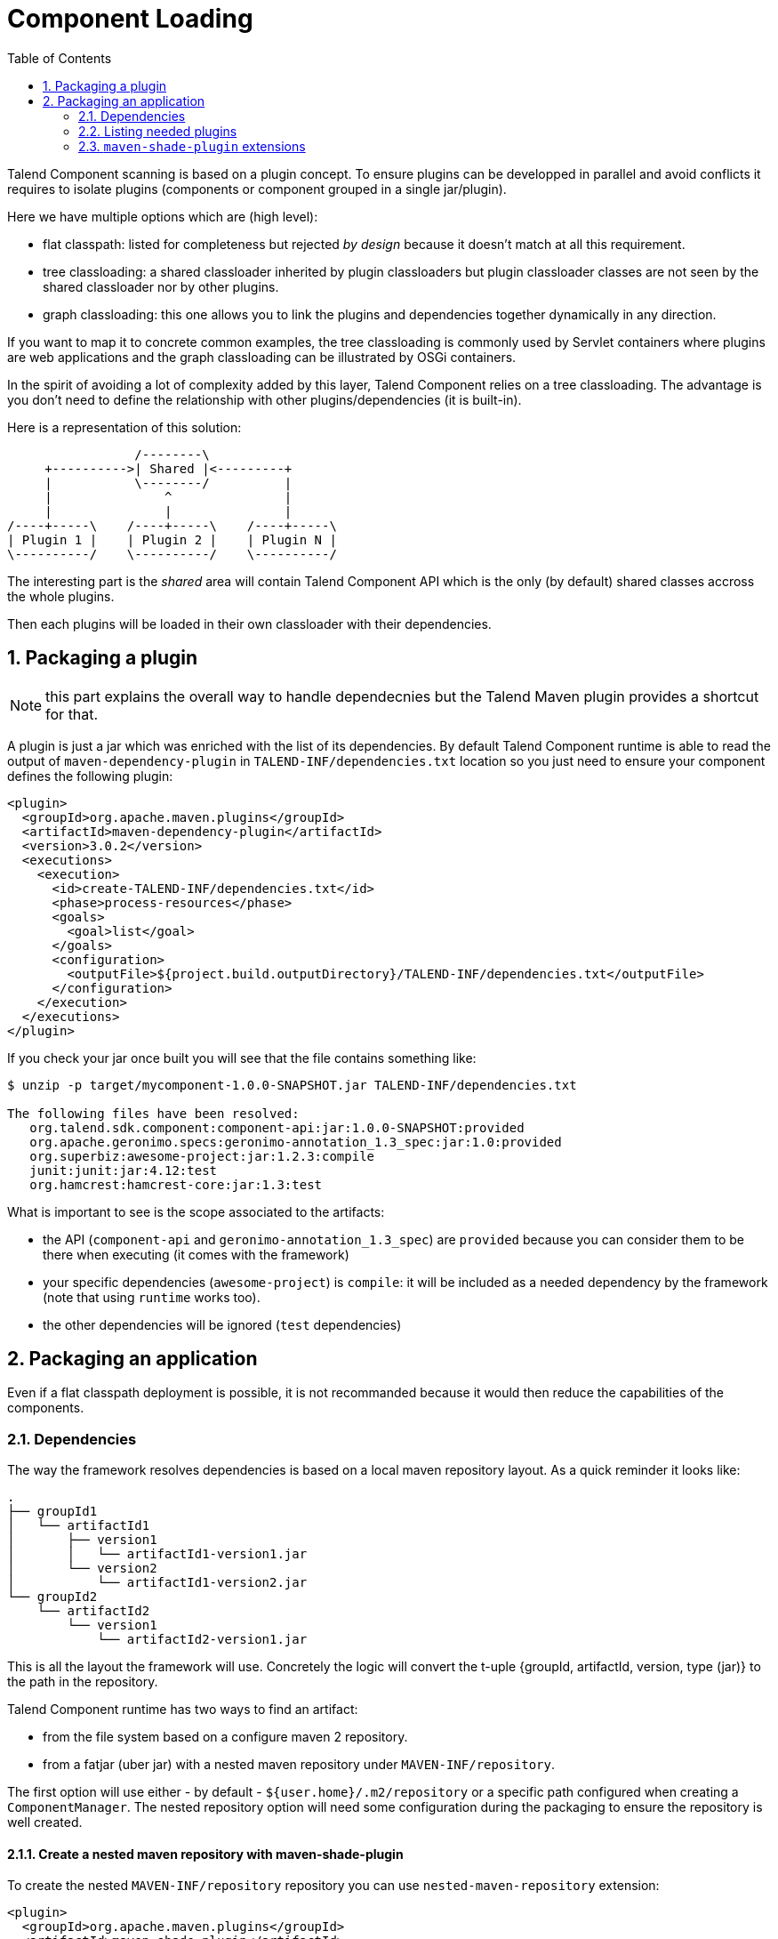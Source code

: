 = Component Loading
:jbake-type: page
:jbake-tags: loading, classloader
:jbake-status: published
:toc:
:numbered:
:icons: font
:hide-uri-scheme:
:imagesdir: images
:outdir: ../assets

Talend Component scanning is based on a plugin concept. To ensure plugins can be developped in parallel and avoid conflicts
it requires to isolate plugins (components or component grouped in a single jar/plugin).

Here we have multiple options which are (high level):

- flat classpath: listed for completeness but rejected _by design_ because it doesn't match at all this requirement.
- tree classloading: a shared classloader inherited by plugin classloaders but plugin classloader classes
are not seen by the shared classloader nor by other plugins.
- graph classloading: this one allows you to link the plugins and dependencies together dynamically in any direction.

If you want to map it to concrete common examples, the tree classloading is commonly used by Servlet containers where plugins are web applications
and the graph classloading can be illustrated by OSGi containers.

In the spirit of avoiding a lot of complexity added by this layer, Talend Component relies on a tree classloading. The advantage
is you don't need to define the relationship with other plugins/dependencies (it is built-in).

Here is a representation of this solution:

[ditaa, generated-classloader-layout, png]
....
                 /--------\
     +---------->| Shared |<---------+
     |           \--------/          |
     |               ^               |
     |               |               |
/----+-----\    /----+-----\    /----+-----\
| Plugin 1 |    | Plugin 2 |    | Plugin N |
\----------/    \----------/    \----------/
....

The interesting part is the _shared_ area will contain Talend Component API which is the only (by default) shared classes accross the whole plugins.

Then each plugins will be loaded in their own classloader with their dependencies.


== Packaging a plugin

NOTE: this part explains the overall way to handle dependecnies but the Talend Maven plugin provides a shortcut for that.

A plugin is just a jar which was enriched with the list of its dependencies. By default Talend Component runtime is able to
read the output of `maven-dependency-plugin` in `TALEND-INF/dependencies.txt` location so you just need to ensure your component defines the following plugin:

[source,xml]
----
<plugin>
  <groupId>org.apache.maven.plugins</groupId>
  <artifactId>maven-dependency-plugin</artifactId>
  <version>3.0.2</version>
  <executions>
    <execution>
      <id>create-TALEND-INF/dependencies.txt</id>
      <phase>process-resources</phase>
      <goals>
        <goal>list</goal>
      </goals>
      <configuration>
        <outputFile>${project.build.outputDirectory}/TALEND-INF/dependencies.txt</outputFile>
      </configuration>
    </execution>
  </executions>
</plugin>
----

If you check your jar once built you will see that the file contains something like:

[source,bash]
----
$ unzip -p target/mycomponent-1.0.0-SNAPSHOT.jar TALEND-INF/dependencies.txt

The following files have been resolved:
   org.talend.sdk.component:component-api:jar:1.0.0-SNAPSHOT:provided
   org.apache.geronimo.specs:geronimo-annotation_1.3_spec:jar:1.0:provided
   org.superbiz:awesome-project:jar:1.2.3:compile
   junit:junit:jar:4.12:test
   org.hamcrest:hamcrest-core:jar:1.3:test

----

What is important to see is the scope associated to the artifacts:

- the API (`component-api` and `geronimo-annotation_1.3_spec`) are `provided` because you can consider them to be there when executing (it comes with the framework)
- your specific dependencies (`awesome-project`) is `compile`: it will be included as a needed dependency by the framework (note that using `runtime` works too).
- the other dependencies will be ignored (`test` dependencies)

== Packaging an application

Even if a flat classpath deployment is possible, it is not recommanded because it would then reduce the capabilities of the components.

=== Dependencies

The way the framework resolves dependencies is based on a local maven repository layout. As a quick reminder it looks like:

[source]
----
.
├── groupId1
│   └── artifactId1
│       ├── version1
│       │   └── artifactId1-version1.jar
│       └── version2
│           └── artifactId1-version2.jar
└── groupId2
    └── artifactId2
        └── version1
            └── artifactId2-version1.jar
----

This is all the layout the framework will use. Concretely the logic will convert the t-uple {groupId, artifactId, version, type (jar)}
to the path in the repository.

Talend Component runtime has two ways to find an artifact:

- from the file system based on a configure maven 2 repository.
- from a fatjar (uber jar) with a nested maven repository under `MAVEN-INF/repository`.

The first option will use either - by default - `${user.home}/.m2/repository` or a specific path configured when creating a `ComponentManager`.
The nested repository option will need some configuration during the packaging to ensure the repository is well created.

==== Create a nested maven repository with maven-shade-plugin

To create the nested `MAVEN-INF/repository` repository you can use `nested-maven-repository` extension:

[source,xml,indent=0,subs="verbatim,quotes,attributes"]
----
<plugin>
  <groupId>org.apache.maven.plugins</groupId>
  <artifactId>maven-shade-plugin</artifactId>
  <version>3.0.0</version>
  <executions>
    <execution>
      <phase>package</phase>
      <goals>
        <goal>shade</goal>
      </goals>
      <configuration>
        <transformers>
          <transformer implementation="org.talend.sdk.component.container.maven.shade.ContainerDependenciesTransformer">
            <session>${session}</project>
          </transformer>
        </transformers>
      </configuration>
    </execution>
  </executions>
  <dependencies>
    <dependency>
      <groupId>org.talend.sdk.component</groupId>
      <artifactId>nested-maven-repository</artifactId>
      <version>${the.plugin.version}</version>
    </dependency>
  </dependencies>
</plugin>
----

=== Listing needed plugins

Plugin are programmatically registered in general but if you want to make some of them automatically available you
need to generate a `TALEND-INF/plugins.properties` which will map a plugin name to coordinates found with the maven mecanism
we just talked about.

Here again we can enrich `maven-shade-plugin` to do it:

[source,xml,indent=0,subs="verbatim,quotes,attributes"]
----
<plugin>
  <groupId>org.apache.maven.plugins</groupId>
  <artifactId>maven-shade-plugin</artifactId>
  <version>3.0.0</version>
  <executions>
    <execution>
      <phase>package</phase>
      <goals>
        <goal>shade</goal>
      </goals>
      <configuration>
        <transformers>
          <transformer implementation="org.talend.sdk.component.container.maven.shade.PluginTransformer">
            <session>${session}</project>
          </transformer>
        </transformers>
      </configuration>
    </execution>
  </executions>
  <dependencies>
    <dependency>
      <groupId>org.talend.sdk.component</groupId>
      <artifactId>nested-maven-repository</artifactId>
      <version>${the.plugin.version}</version>
    </dependency>
  </dependencies>
</plugin>
----

=== `maven-shade-plugin` extensions

Here is a final job/application bundle based on maven shade plugin:

[source,xml,indent=0,subs="verbatim,quotes,attributes"]
----
<plugin>
  <groupId>org.apache.maven.plugins</groupId>
  <artifactId>maven-shade-plugin</artifactId>
  <version>3.0.0</version>
  <configuration>
    <createDependencyReducedPom>false</createDependencyReducedPom>
    <filters>
      <filter>
        <artifact>*:*</artifact>
        <excludes>
          <exclude>META-INF/*.SF</exclude>
          <exclude>META-INF/*.DSA</exclude>
          <exclude>META-INF/*.RSA</exclude>
        </excludes>
      </filter>
    </filters>
  </configuration>
  <executions>
    <execution>
      <phase>package</phase>
      <goals>
        <goal>shade</goal>
      </goals>
      <configuration>
        <shadedClassifierName>shaded</shadedClassifierName>
        <transformers>
          <transformer
              implementation="org.talend.sdk.component.container.maven.shade.ContainerDependenciesTransformer">
            <session>${session}</session>
            <userArtifacts>
              <artifact>
                <groupId>org.talend.sdk.component</groupId>
                <artifactId>sample-component</artifactId>
                <version>1.0</version>
                <type>jar</type>
              </artifact>
            </userArtifacts>
          </transformer>
          <transformer implementation="org.talend.sdk.component.container.maven.shade.PluginTransformer">
            <session>${session}</session>
            <userArtifacts>
              <artifact>
                <groupId>org.talend.sdk.component</groupId>
                <artifactId>sample-component</artifactId>
                <version>1.0</version>
                <type>jar</type>
              </artifact>
            </userArtifacts>
          </transformer>
        </transformers>
      </configuration>
    </execution>
  </executions>
  <dependencies>
    <dependency>
      <groupId>org.talend.sdk.component</groupId>
      <artifactId>nested-maven-repository-maven-plugin</artifactId>
      <version>${the.version}</version>
    </dependency>
  </dependencies>
</plugin>
----

NOTE: the configuration unrelated to transformers can depend your application.

`ContainerDependenciesTransformer` is the one to embed a maven repository and `PluginTransformer` to create a file listing (one per line)
a list of artifacts (representing plugins).

Both transformers share most of their configuration:

- `session`: must be set to `${session}`. This is used to retrieve dependencies.
- `scope`: a comma separated list of scope to include in the artifact filtering (note that the default will rely on `provided` but you can replace it by `compile`, `runtime`, `runtime+compile`, `runtime+system`, `test`).
- `include`: a comma separated list of artifact to include in the artifact filtering.
- `exclude`: a comma separated list of artifact to exclude in the artifact filtering.
- `userArtifacts`: a list of artifacts (groupId, artifactId, version, type - optional, file - optional for plugin transformer, scope - optional) which can be forced inline - mainly useful for `PluginTransformer`.
- `includeTransitiveDependencies`: should transitive dependencies of the components be included, true by default.
- `includeProjectComponentDependencies`: should project component dependencies be included, false by default (normally a job project uses isolation for components so this is not needed).
- `userArtifacts`: set of component artifacts to include.

IMPORTANT: to use with the component tooling, it is recommended to keep default locations. Also if you feel you need to use project dependencies,
you can need to refactor your project structure to ensure you keep component isolation. Talend component let you handle that part but the recommended
practise is to use `userArtifacts` for the components and not the project `<dependencies>`.

==== ContainerDependenciesTransformer

`ContainerDependenciesTransformer` specific configuration is the following one:

- `repositoryBase`: base repository location (default to `MAVEN-INF/repository`).
- `ignoredPaths`: a comma separated list of folder to not create in the output jar, this is common for the ones already created by other transformers/build parts.

==== PluginTransformer

`ContainerDependenciesTransformer` specific configuration is the following one:

- `pluginListResource`: base repository location (default to TALEND-INF/plugins.properties`).

Example: if you want to list only the plugins you use you can configure this transformer like that:

[source,xml,indent=0,subs="verbatim,quotes,attributes"]
----
<transformer implementation="org.talend.sdk.component.container.maven.shade.PluginTransformer">
  <session>${session}</session>
  <include>org.talend.sdk.component:component-x,org.talend.sdk.component:component-y,org.talend.sdk.component:component-z</include>
</transformer>
----
